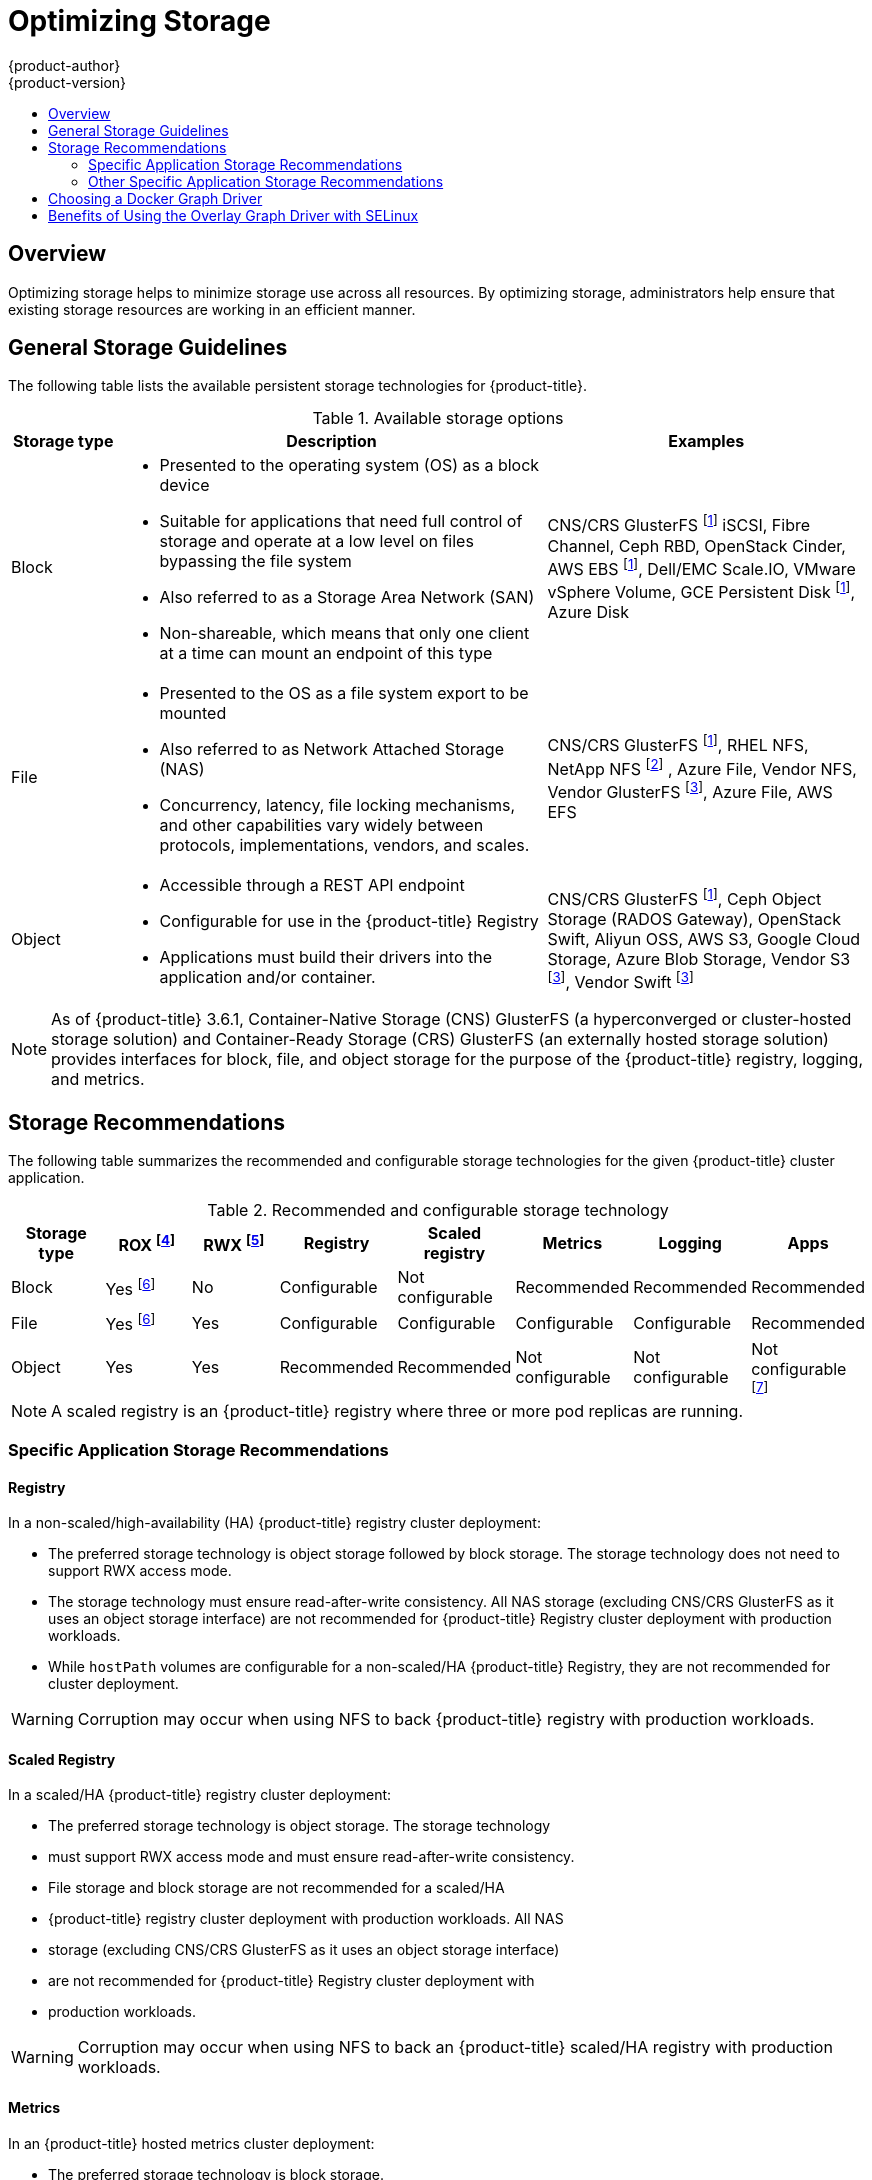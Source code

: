 [[scaling-performance-optimizing-storage]]
= Optimizing Storage
{product-author}
{product-version}
:data-uri:
:icons:
:experimental:
:toc: macro
:toc-title:
:prewrap!:

toc::[]

== Overview

Optimizing storage helps to minimize storage use across all resources. By optimizing storage,
administrators help ensure that existing storage resources are working in an efficient manner.

[[general-storage-guidelines]]
== General Storage Guidelines

The following table lists the available persistent storage technologies for {product-title}.

.Available storage options
[cols="1,4,3",options="header"]
|===
| Storage type | Description | Examples

|Block
a|* Presented to the operating system (OS) as a block device
* Suitable for applications that need full control of storage and operate at a low level on files
bypassing the file system
* Also referred to as a Storage Area Network (SAN)
* Non-shareable, which means that only one client at a time can mount an endpoint of this type
| CNS/CRS GlusterFS footnoteref:[dynamicPV,CNS/CRS GlusterFS, Ceph RBD, OpenStack Cinder, AWS EBS, Azure Disk, GCE persistent disk, and VMware vSphere support dynamic persistent volume (PV) provisioning natively in {product-title}.]  iSCSI, Fibre Channel, Ceph RBD, OpenStack Cinder, AWS EBS footnoteref:[dynamicPV], Dell/EMC Scale.IO, VMware vSphere Volume, GCE Persistent Disk footnoteref:[dynamicPV], Azure Disk

|File
a| * Presented to the OS as a file system export to be mounted
* Also referred to as Network Attached Storage (NAS)
* Concurrency, latency, file locking mechanisms, and other capabilities vary widely between protocols, implementations, vendors, and scales.
| CNS/CRS GlusterFS footnoteref:[dynamicPV], RHEL NFS, NetApp NFS footnoteref:[netappnfs,NetApp NFS supports dynamic PV provisioning when using the Trident plugin.] , Azure File, Vendor NFS, Vendor GlusterFS footnoteref:[glusterfs, Vendor GlusterFS, Vendor S3, and Vendor Swift supportability and configurability may vary.], Azure File, AWS EFS

| Object
a| * Accessible through a REST API endpoint
* Configurable for use in the {product-title} Registry
* Applications must build their drivers into the application and/or container.
| CNS/CRS GlusterFS footnoteref:[dynamicPV], Ceph Object Storage (RADOS Gateway), OpenStack Swift, Aliyun OSS, AWS S3, Google Cloud Storage, Azure Blob Storage, Vendor S3 footnoteref:[glusterfs], Vendor Swift footnoteref:[glusterfs]
|===

[NOTE]
====
As of {product-title} 3.6.1, Container-Native Storage (CNS) GlusterFS (a hyperconverged or cluster-hosted storage solution) and Container-Ready Storage (CRS)
GlusterFS (an externally hosted storage solution) provides interfaces for block, file, and object storage for the purpose of the {product-title} registry, logging, and metrics.
====

[[back-end-recommendations]]
== Storage Recommendations

The following table summarizes the recommended and configurable storage technologies for the given {product-title} cluster application.

.Recommended and configurable storage technology
[options="header"]
|===
|Storage type |ROX footnoteref:[rox,ReadOnlyMany]|RWX footnoteref:[rwx,ReadWriteMany] |Registry|Scaled registry| Metrics|Logging|Apps

| Block
| Yes footnoteref:[disk,This does not apply to physical disk, VM physical disk, VMDK, loopback over NFS, AWS EBS, and Azure Disk.]
| No
| Configurable
| Not configurable
| Recommended
| Recommended
| Recommended

| File
| Yes footnoteref:[disk]
| Yes
| Configurable
| Configurable
| Configurable
| Configurable
| Recommended

| Object
| Yes
| Yes
| Recommended
| Recommended
| Not configurable
| Not configurable
| Not configurable footnoteref:[object,Object storage is not consumed through {product-title}'s PVs/persistent volume claims (PVCs). Apps must integrate with the object storage REST API. ]
|===

[NOTE]
====
A scaled registry is an {product-title} registry where three or more pod replicas are running.
====

[[application-storage-recommendations]]
=== Specific Application Storage Recommendations

[[registry]]
==== Registry

In a non-scaled/high-availability (HA) {product-title} registry cluster deployment:

* The preferred storage technology is object storage followed by block storage. The
storage technology does not need to support RWX access mode.
* The storage technology must ensure read-after-write consistency. All NAS storage (excluding CNS/CRS GlusterFS as it uses an object storage interface) are not
recommended for {product-title} Registry cluster deployment with production workloads.
* While `hostPath` volumes are configurable for a non-scaled/HA {product-title} Registry, they are not recommended for cluster deployment.

[WARNING]
====
Corruption may occur when using NFS to back {product-title} registry with production workloads.
====

[[scaled-registry]]
==== Scaled Registry

In a scaled/HA {product-title} registry cluster deployment:

* The preferred storage technology is object storage. The storage technology
* must support RWX access mode and must ensure read-after-write consistency.
* File storage and block storage are not recommended for a scaled/HA
* {product-title} registry cluster deployment with production workloads. All NAS
* storage (excluding CNS/CRS GlusterFS as it uses an object storage interface)
* are not recommended for {product-title} Registry cluster deployment with
* production workloads.

[WARNING]
====
Corruption may occur when using NFS to back an {product-title} scaled/HA registry with production workloads.
====

[[metrics]]
==== Metrics

In an {product-title} hosted metrics cluster deployment:

* The preferred storage technology is block storage.
* It is not recommended to use NAS storage (excluding CNS/CRS GlusterFS as it uses a block storage interface from iSCSI) for a hosted metrics cluster deployment with production workloads.

[WARNING]
====
Corruption may occur when using NFS to back a hosted metrics cluster deployment with production workloads.
====

[[logging]]
==== Logging

In an {product-title} hosted logging cluster deployment:

* The preferred storage technology is block storage.
* It is not recommended to use NAS storage (excluding CNS/CRS GlusterFS as it uses a block storage interface from iSCSI) for a hosted metrics cluster deployment with production workloads.

[WARNING]
====
Corruption may occur when using NFS to back hosted logging with production workloads.
====

[[applications]]
==== Applications

Application use cases vary from application to application, as described in the following examples:

* Storage technologies that support dynamic PV provisioning have low mount time
* latencies, and are not tied to nodes to support a healthy cluster. NFS does
* not guarantee read-after-write consistency and is not recommended for
* applications which require it. Applications that depend on writing to the
* same, shared NFS export may experience issues with production workloads.

[[other-storage-recommendations]]
=== Other Specific Application Storage Recommendations

* {product-title} Internal *etcd*: For the best etcd reliability, the lowest
consistent latency storage technology is preferable.
* OpenStack Cinder: OpenStack Cinder tends to be adept in ROX access mode use cases.
* Databases: Databases (RDBMSs, NoSQL DBs, etc.) tend to perform best with dedicated block storage.

[[choosing-a-docker-graph-driver]]
== Choosing a Docker Graph Driver

Docker stores images and containers in a graph driver (a pluggable storage
technology), such as `DeviceMapper`, `Overlay`, and `Btrfs`. Each has advantages and
disadvantages. For example, `Overlay` is faster than `DeviceMapper` at starting and
stopping containers, but is not Portable Operating System Interface for Unix (POSIX) compliant because of the architectural
limitations of a union file system, and does not yet support SELinux.

For more information about `Overlay`, including supportability and usage caveats, see the
link:https://access.redhat.com/documentation/en-us/red_hat_enterprise_linux/7/html/7.4_release_notes/technology_previews_file_systems[Red Hat Enterprise Linux (RHEL) 7 Release Notes].

In production environments, using a LVM thin pool on top of regular block
devices (not loop devices) for container images and container root file systems
storage is recommended.

Using a loop device can affect performance issues. While you can still
continue to use it, Docker logs the following warning message:

----
devmapper: Usage of loopback devices is strongly discouraged for production use.
Please use `--storage-opt dm.thinpooldev` or use `man docker` to refer to
dm.thinpooldev section.
----

To ease Docker backend storage configuration, use the `docker-storage-setup`
utility, which automates much of the configuration details:

. If you had a separate disk drive dedicated to Docker storage (for example,
*_/dev/xvdb_*), add the following to the *_/etc/sysconfig/docker-storage-setup_*
file:
+
----
DEVS=/dev/xvdb
VG=docker_vg
----

. Restart the `docker-storage-setup` service:
+
----
# systemctl restart docker-storage-setup
----
+
After the restart, `docker-storage-setup` sets up a volume group named
`docker_vg` and creates a thin-pool logical volume. Documentation for thin
provisioning on RHEL is available in the
link:https://access.redhat.com/documentation/en-US/Red_Hat_Enterprise_Linux/7/html-single/Logical_Volume_Manager_Administration/index.html[LVM
Administrator Guide]. View the newly created volumes with the `lsblk` command:
+
----
# lsblk /dev/xvdb
NAME MAJ:MIN RM SIZE RO TYPE MOUNTPOINT
xvdb 202:16 0 20G 0 disk
└─xvdb1 202:17 0 10G 0 part
  ├─docker_vg-docker--pool_tmeta 253:0 0 12M 0 lvm
  │ └─docker_vg-docker--pool 253:2 0 6.9G 0 lvm
  └─docker_vg-docker--pool_tdata 253:1 0 6.9G 0 lvm
  └─docker_vg-docker--pool 253:2 0 6.9G 0 lvm
----
+
[NOTE]
====
Thin-provisioned volumes are not mounted and have no file system (individual
containers do have an XFS file system), thus they do not show up in `df` output.
====

. To verify that Docker is using an LVM thin pool, and to monitor disk space
utilization, use the `docker info` command. The `Pool Name` corresponds with
the `VG` you specified in *_/etc/sysconfig/docker-storage-setup_*:
+
----
# docker info | egrep -i 'storage|pool|space|filesystem'
Storage Driver: devicemapper
 Pool Name: docker_vg-docker--pool
 Pool Blocksize: 524.3 kB
 Backing Filesystem: xfs
 Data Space Used: 62.39 MB
 Data Space Total: 6.434 GB
 Data Space Available: 6.372 GB
 Metadata Space Used: 40.96 kB
 Metadata Space Total: 16.78 MB
 Metadata Space Available: 16.74 MB
----

By default, a thin pool is configured to use 40% of the underlying block device.
As you use the storage, LVM automatically extends the thin pool up to 100%. This
is why the `Data Space Total` value does not match the full size of the
underlying LVM device. This auto-extend technique was used to unify the storage
approach taken in both Red Hat Enterprise Linux and Red Hat Atomic Host, which
only uses a single partition.

In development, Docker in Red Hat distributions defaults to a
loopback mounted sparse file. To see if your system is using the loopback mode:

----
# docker info|grep loop0
 Data file: /dev/loop0
----

[IMPORTANT]
====
Red Hat strongly recommends using the `DeviceMapper` storage driver in thin-pool
mode for production workloads.
====

`Overlay` is also supported for Docker use cases as of Red Hat Enterprise Linux
7.2, and provides faster start up time and page cache sharing, which can
potentially improve density by reducing overall memory utilization.

[[benefits-of-using-the-overlay-graph-driver]]
== Benefits of Using the Overlay Graph Driver with SELinux

The default Docker storage configuration on Red Hat Enterprise Linux continues
to be `DeviceMapper`. While the use of `Overlay` as the container's storage
technology is under evaluation, moving Red Hat Enterprise Linux to `Overlay` as
the default in future releases is under consideration. As of Red Hat Enterprise
Linux 7.2, `Overlay` became a supported graph driver. As of Red Hat Enterprise
Linux 7.4, SELinux and the `Overlay2` graph driver became a supported
combination.

The main advantage of the `Overlay` file system is Linux page cache sharing among
containers sharing an image on the same node. This attribute of `Overlay` leads to
reduced input/output (I/O) during container startup (and, thus, faster container
startup time by several hundred milliseconds), as well as reduced memory usage
when similar images are running on a node. Both of these results are beneficial
in many environments, especially those with the goal of optimizing for density
and have high container churn rate (such as a build farm), or those that have
significant overlap in image content.

Page cache sharing is not possible with `DeviceMapper` because thin-provisioned
devices are allocated on a per-container basis.

